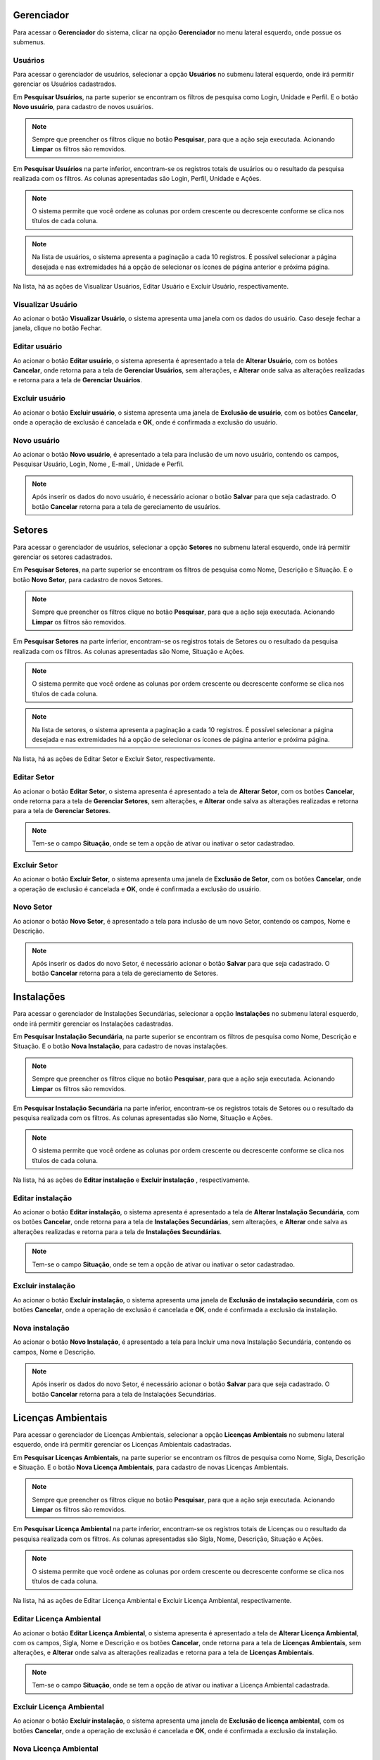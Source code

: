 Gerenciador
=============================

.. meta::
   :description: Apresentação do  Gerenciador - Usuários.
  
Para acessar o **Gerenciador** do sistema, clicar na opção **Gerenciador** no menu lateral esquerdo, onde possue os submenus.

.. image:: ../images/SAIP_Interno_Gerenciador.png 
     :alt: SAIP Interno Gereciador

Usuários
---------
Para acessar o gerenciador de usuários, selecionar a opção **Usuários** no submenu lateral esquerdo, onde irá permitir gerenciar os Usuários cadastrados.

.. image:: ../images/SAIP_Interno_Gerenciador_Usuarios.png
     :alt: SAIP Interno Gereciador Usuários

Em **Pesquisar Usuários**, na parte superior se encontram os filtros de pesquisa como Login, Unidade e Perfil. E o botão **Novo usuário**, para cadastro de novos usuários.

.. image:: ../images/SAIP_Interno_Gerenciador_Usuarios_Pesquisar_Usuarios.png
     :alt: SAIP Interno Gerenciador Pesquisar Usuários
.. note::
   Sempre que preencher os filtros clique no botão **Pesquisar**, para que a ação seja executada. Acionando **Limpar** os filtros são removidos.

.. image:: ../images/SAIP_Interno_Gerenciador_Usuarios_Pesquisar_Usuarios_Pesquisar_Limpar.png
     :alt: SAIP Interno Gerenciador Usuários Pesquisar

Em **Pesquisar Usuários** na parte inferior, encontram-se os registros totais de usuários ou o resultado da pesquisa realizada com os filtros. As colunas apresentadas são Login, Perfil, Unidade e Ações.

.. image:: ../images/SAIP_Interno_Gerenciador_Usuarios_Pesquisar_Usuarios_Pesquisar_Resultado.png
     :alt: SAIP Interno Gerenciador Usuários Resultado

.. note::
  O sistema permite que você ordene as colunas por ordem crescente ou decrescente conforme se clica nos títulos de cada coluna.

.. image:: ../images/SAIP_Interno_Gerenciador_Usuarios_Pesquisar_Usuarios_Pesquisar_Ordenar.png
     :alt: SAIP Interno Gerenciador Usuários Ordenar

.. note::
 Na lista de usuários, o sistema apresenta a paginação a cada 10 registros. É possível selecionar a página desejada e nas extremidades há a opção de selecionar os ícones de página anterior e próxima página.

.. image:: ../images/SAIP_Interno_Gerenciador_Usuarios_Pesquisar_Usuarios_Pesquisar_Paginacao.png
     :alt: SAIP Interno Gerenciador Usuários Paginação

Na lista, há as ações de Visualizar Usuários, Editar Usuário e Excluir Usuário, respectivamente.

.. image:: ../images/SAIP_Interno_Gerenciador_Usuarios_Pesquisar_Usuarios_Acoes.png
     :alt: SAIP Interno Gerenciador Usuários Ações

Visualizar Usuário
----------------------- 

Ao acionar o botão **Visualizar Usuário**, o sistema apresenta uma janela com os dados do usuário. Caso deseje fechar a janela, clique no botão Fechar.

.. image:: ../images/SAIP_Interno_Gerenciador_Usuarios_Pesquisar_Usuarios_Acoes_Visualizar_Usuario.png
     :alt: SAIP Interno Gerenciador Visualizar Usuário

Editar usuário
----------------  

Ao acionar o botão **Editar usuário**, o sistema apresenta é apresentado a tela de **Alterar Usuário**, com os botões **Cancelar**, onde retorna para a tela de **Gerenciar Usuários**, sem alterações, e **Alterar** onde salva as alterações realizadas e retorna para a tela de **Gerenciar Usuários**.

.. image:: ../images/SAIP_Interno_Gerenciador_Usuarios_Pesquisar_Usuarios_Acoes_Editar_Usuario.png
     :alt: SAIP Interno Gerenciador Editar Usuário


Excluir usuário
----------------- 

Ao acionar o botão **Excluir usuário**, o sistema apresenta uma janela de **Exclusão de usuário**, com os botões **Cancelar**, onde a operação de exclusão é cancelada e **OK**, onde é confirmada a exclusão do usuário.


.. image:: ../images/SAIP_Interno_Gerenciador_Usuarios_Pesquisar_Usuarios_Acoes_Excluir_Usuario.png
     :alt: SAIP Interno Gerenciador Excluir usuário


Novo usuário
-------------

Ao acionar o botão **Novo usuário**, é apresentado a tela para inclusão de um novo usuário, contendo os campos, Pesquisar Usuário, Login, Nome , E-mail , Unidade e Perfil.

.. note:: 
   Após inserir os dados do novo usuário, é necessário acionar o botão **Salvar** para que seja cadastrado. O botão **Cancelar** retorna para a tela de gereciamento de usuários.

.. image:: ../images/SAIP_Interno_Gerenciador_Usuarios_Pesquisar_Usuarios_Cadastrar_Usuario.png
            :alt: SAIP Interno Gerenciador Usuário Cadastrar Usuário

Setores
===========
   
Para acessar o gerenciador de usuários, selecionar a opção **Setores** no submenu lateral esquerdo, onde irá permitir gerenciar os setores cadastrados.

.. image:: ../images/SAIP_Interno_Gerenciador_Setores.png
     :alt: SAIP Interno Gereciador Setores

Em **Pesquisar Setores**, na parte superior se encontram os filtros de pesquisa como Nome, Descrição e Situação. E o botão **Novo Setor**, para cadastro de novos Setores.

.. image:: ../images/SAIP_Interno_Gerenciador_Usuarios_Pesquisar_Setores.png
     :alt: SAIP Interno Gerenciador Pesquisar Setores

.. note::
 Sempre que preencher os filtros clique no botão **Pesquisar**, para que a ação seja executada. Acionando **Limpar** os filtros são removidos.

.. image:: ../images/SAIP_Interno_Gerenciador_Usuarios_Pesquisar_Setores_Pesquisar_Limpar.png
     :alt: SAIP Interno Gerenciador Setores Pesquisar

Em **Pesquisar Setores** na parte inferior, encontram-se os registros totais de Setores ou o resultado da pesquisa realizada com os filtros. As colunas apresentadas são Nome, Situação e Ações.
                      
.. image:: ../images/SAIP_Interno_Gerenciador_Setores_Pesquisar_Setores_Pesquisar_Resultado.png
          :alt: SAIP Interno Gerenciador Usuários Resultado

.. note::
     O sistema permite que você ordene as colunas por ordem crescente ou decrescente conforme se clica nos títulos de cada coluna.
                    
.. image:: ../images/SAIP_Interno_Gerenciador_Setores_Pesquisar_Setores_Pesquisar_Ordenar.png
          :alt: SAIP Interno Gerenciador Setores Ordenar

.. note::
     Na lista de setores, o sistema apresenta a paginação a cada 10 registros. É possível selecionar a página desejada e nas extremidades há a opção de selecionar os ícones de página anterior e próxima página.
                    
.. image:: ../images/SAIP_Interno_Gerenciador_Setores_Paginacao.png
     :alt: SAIP Interno Gerenciador Setores Paginação

Na lista, há as ações de Editar Setor e Excluir Setor, respectivamente.

.. image:: ../images/SAIP_Interno_Gerenciador_Setores_Acoes.png
     :alt: SAIP Interno Gerenciador Setores Ações

Editar Setor
--------------

Ao acionar o botão **Editar Setor**, o sistema apresenta é apresentado a tela de **Alterar Setor**, com os botões **Cancelar**, onde retorna para a tela de **Gerenciar Setores**, sem alterações, e **Alterar** onde salva as alterações realizadas e retorna para a tela de **Gerenciar Setores**.

.. note::
   Tem-se o campo **Situação**, onde se tem a opção de ativar ou inativar o setor cadastradao. 

.. image:: ../images/SAIP_Interno_Gerenciador_SetoresAcoes_Editar_Setor.png 
     :alt: SAIP Interno Gerenciador Editar Setor

Excluir Setor
-------------- 

Ao acionar o botão **Excluir Setor**, o sistema apresenta uma janela de **Exclusão de Setor**, com os botões **Cancelar**, onde a operação de exclusão é cancelada e **OK**, onde é confirmada a exclusão do usuário.


.. image:: ../images/SAIP_Interno_Gerenciador_Setores_Acoes_Excluir_Setor.png
     :alt: SAIP Interno Gerenciador Excluir usuário

Novo Setor
-------------

Ao acionar o botão **Novo Setor**, é apresentado a tela para inclusão de um novo Setor, contendo os campos, Nome e Descrição.

.. image:: ../images/SAIP_Interno_Gerenciador_Setores_Cadastrar_Setor.png 
     :alt: SAIP Interno Gerenciador Setores Cadastrar Setor

.. note:: 
   Após inserir os dados do novo Setor, é necessário acionar o botão **Salvar** para que seja cadastrado. O botão **Cancelar** retorna para a tela de gereciamento de Setores.


Instalações
=============
      
Para acessar o gerenciador de Instalações Secundárias, selecionar a opção **Instalações** no submenu lateral esquerdo, onde irá permitir gerenciar os Instalações cadastradas.

.. image:: ../images/SAIP_Interno_Gerenciador_Instalacoes.png
     :alt: SAIP Interno Gereciador Setores

Em **Pesquisar Instalação Secundária**, na parte superior se encontram os filtros de pesquisa como Nome, Descrição e Situação. E o botão **Nova Instalação**, para cadastro de novas instalações.

.. image:: ../images/SAIP_Interno_Gerenciador_instalacoes_Pesquisar_instalacao.png
     :alt: SAIP Interno Gerenciador Pesquisar instalações
.. note::
     Sempre que preencher os filtros clique no botão **Pesquisar**, para que a ação seja executada. Acionando **Limpar** os filtros são removidos.

.. image:: ../images/SAIP_Interno_Gerenciador_instalacoes_Pesquisar_instalacoes_Pesquisar_Limpar.png
     :alt: SAIP Interno Gerenciador instalacoes Pesquisar

Em **Pesquisar Instalação Secundária** na parte inferior, encontram-se os registros totais de Setores ou o resultado da pesquisa realizada com os filtros. As colunas apresentadas são Nome, Situação e Ações.
                      
.. image:: ../images/SAIP_Interno_Gerenciador_instalacoes_Pesquisar_instalacoes_Resultado.png
     :alt: SAIP Interno Gerenciador instalacoes Resultado

.. note::
     O sistema permite que você ordene as colunas por ordem crescente ou decrescente conforme se clica nos títulos de cada coluna.
                    
.. image:: ../images/SAIP_Interno_Gerenciador_instalacoes_Pesquisar_Ordenar.png
     :alt: SAIP Interno Gerenciador instalacoes Ordenar

Na lista, há as ações de **Editar instalação** e **Excluir instalação** , respectivamente.

.. image:: ../images/SAIP_Interno_Gerenciador_Setores_Acoes.png
     :alt: SAIP Interno Gerenciador instalação Ações

Editar instalação
------------------

Ao acionar o botão **Editar instalação**, o sistema apresenta é apresentado a tela de **Alterar Instalação Secundária**, com os botões **Cancelar**, onde retorna para a tela de **Instalações Secundárias**, sem alterações, e **Alterar** onde salva as alterações realizadas e retorna para a tela de **Instalações Secundárias**.

.. note::
   Tem-se o campo **Situação**, onde se tem a opção de ativar ou inativar o setor cadastradao. 

.. image:: ../images/SAIP_Interno_Gerenciador_instalacoes_Acoes_Editar_instalacao.png
     :alt: SAIP Interno Gerenciador Editar instalacao

Excluir instalação
-----------------------  

Ao acionar o botão **Excluir instalação**, o sistema apresenta uma janela de **Exclusão de instalação secundária**, com os botões **Cancelar**, onde a operação de exclusão é cancelada e **OK**, onde é confirmada a exclusão da instalação.

.. image:: ../images/SAIP_Interno_Gerenciador_Instalacoes_Acoes_Excluir_instalacao.png 
     :alt: SAIP Interno Gerenciador Excluir instalação

Nova instalação
----------------

Ao acionar o botão **Novo Instalação**, é apresentado a tela para Incluir uma nova Instalação Secundária, contendo os campos, Nome e Descrição.

.. note:: 
     Após inserir os dados do novo Setor, é necessário acionar o botão **Salvar** para que seja cadastrado. O botão **Cancelar** retorna para a tela de Instalações Secundárias.


.. image:: ../images/SAIP_Interno_Gerenciador_Instalacoes_Cadastrar_instalacao.png
     :alt: SAIP Interno Gerenciador Instalacoes Cadastrar instalação


Licenças Ambientais
=====================

Para acessar o gerenciador de Licenças Ambientais, selecionar a opção **Licenças Ambientais** no submenu lateral esquerdo, onde irá permitir gerenciar os Licenças Ambientais cadastradas.

.. image:: ../images/SAIP_Interno_Gerenciador_Licencas.png 
     :alt: SAIP Interno Gereciador Licencas

Em **Pesquisar Licenças Ambientais**, na parte superior se encontram os filtros de pesquisa como Nome, Sigla, Descrição e Situação. E o botão **Nova Licença Ambientais**, para cadastro de novas Licenças Ambientais.

.. image:: ../images/SAIP_Interno_Gerenciador_Licencas_Pesquisar_Licencas.png
     :alt: SAIP Interno Gerenciador Pesquisar Licenças Ambientais

.. note::
     Sempre que preencher os filtros clique no botão **Pesquisar**, para que a ação seja executada. Acionando **Limpar** os filtros são removidos.

.. image:: ../images/SAIP_Interno_Gerenciador_Licencas_Pesquisar_Licencas_Pesquisar_Limpar.png
     :alt: SAIP Interno Gerenciador Licencas Pesquisar

Em **Pesquisar Licença Ambiental** na parte inferior, encontram-se os registros totais de Licenças ou o resultado da pesquisa realizada com os filtros. As colunas apresentadas são Sigla, Nome, Descrição, Situação e Ações.
                      
.. image:: ../images/SAIP_Interno_Gerenciador_Licencas_Pesquisar_Licencas_Resultado.png
     :alt: SAIP Interno Gerenciador Licencas Resultado

.. note::
     O sistema permite que você ordene as colunas por ordem crescente ou decrescente conforme se clica nos títulos de cada coluna.
                    
.. image:: ../images/SAIP_Interno_Gerenciador_Licenca_Pesquisar_Ordenar.png
     :alt: SAIP Interno Gerenciador Licencas Ordenar


Na lista, há as ações de Editar Licença Ambiental e Excluir Licença Ambiental, respectivamente.

.. image:: ../images/SAIP_Interno_Gerenciador_Licenca_Acoes.png
     :alt: SAIP Interno Gerenciador Licencas Ações

Editar Licença Ambiental
-------------------------

Ao acionar o botão **Editar Licença Ambiental**, o sistema apresenta é apresentado a tela de **Alterar Licença Ambiental**, com os campos, Sigla, Nome e Descrição e os botões **Cancelar**, onde retorna para a tela de **Licenças Ambientais**, sem alterações, e **Alterar** onde salva as alterações realizadas e retorna para a tela de **Licenças Ambientais**.

.. note::
   Tem-se o campo **Situação**, onde se tem a opção de ativar ou inativar a Licença Ambiental cadastrada. 

.. image:: ../images/SAIP_Interno_Gerenciador_Licenca_Acoes_Editar_Licenca.png
    :alt: SAIP Interno Gerenciador Editar Licenças

Excluir Licença Ambiental
---------------------------

Ao acionar o botão **Excluir instalação**, o sistema apresenta uma janela de **Exclusão de licença ambiental**, com os botões **Cancelar**, onde a operação de exclusão é cancelada e **OK**, onde é confirmada a exclusão da instalação.


.. image:: ../images/SAIP_Interno_Gerenciador_Licenca_Acoes_Excluir_Licenca.png
     :alt: SAIP Interno Gerenciador Excluir Licenças                

Nova Licença Ambiental
------------------------

Ao acionar o botão **Nova Licença Ambiental**, é apresentado a tela para Incluir Licença Ambiental, contendo os campos, Sigla, Nome e Descrição.

..note:: 
     Após inserir os dados da Nova Licença Ambiental, é necessário acionar o botão **Salvar** para que seja cadastrado. O botão **Cancelar** retorna para a tela de Instalações Secundárias.

.. image:: ../images/SAIP_Interno_Gerenciador_Licenca_Cadastrar_Licenca.png
     :alt: SAIP Interno Gerenciador Licença Cadastrar Licença

Seções
=======

Para acessar o gerenciador de Seções, selecionar a opção **Seções** no submenu lateral esquerdo, onde irá permitir gerenciar as Seções cadastradas.

.. image:: ../images/SAIP_Interno_Gerenciador_Secoes.png 
     :alt: SAIP Interno Gereciador Secoes

Em **Pesquisar Seções**, na parte superior se encontram os filtros de pesquisa como Nome e Situação. E o botão **Nova Seção**, para cadastro de novas Seções.

.. image:: ../images/SAIP_Interno_Gerenciador_Secoes_Pesquisar_Secoes.png
     :alt: SAIP Interno Gerenciador Pesquisar Seções

.. note::
     Sempre que preencher os filtros clique no botão **Pesquisar**, para que a ação seja executada. Acionando **Limpar** os filtros são removidos.

.. image:: ../images/SAIP_Interno_Gerenciador_Secoes_Pesquisar_Limpar.png
     :alt: SAIP Interno Gerenciador Seções Pesquisar

Em **Pesquisar Seções** na parte inferior, encontram-se os registros totais de Licenças ou o resultado da pesquisa realizada com os filtros. As colunas apresentadas são Nome, Situação e Ações.
                      
.. image:: ../images/SAIP_Interno_Gerenciador_Secoes_Pesquisar_Secoes_Resultado.png
     :alt: SAIP Interno Gerenciador Seções Resultado

.. note::
     O sistema permite que você ordene as colunas por ordem crescente ou decrescente conforme se clica nos títulos de cada coluna.
                    
.. image:: ../images/SAIP_Interno_Gerenciador_Secoes_Pesquisar_Ordenar.png
     :alt: SAIP Interno Gerenciador Seções Ordenar

.. note::
     Na lista de Seções, o sistema apresenta a paginação a cada 10 registros. É possível selecionar a página desejada e nas extremidades há a opção de selecionar os ícones de página anterior e próxima página.
                    
.. image:: ../images/SAIP_Interno_Gerenciador_Secoes_Paginacao.png
     :alt: SAIP Interno Gerenciador Seções Paginação


Na lista, há as ações de Editar Seção e Excluir Seção, respectivamente.

.. image:: ../images/SAIP_Interno_Gerenciador_Secoes_Acoes.png
     :alt: SAIP Interno Gerenciador Seções Ações

Editar Seção
--------------

Ao acionar o botão **Editar Secoes**, o sistema apresenta é apresentado a tela de **Alterar Seção**, com os campos, Nome e texto, e os botões **Cancelar**, onde retorna para a tela de **Gerenciar Seções**, sem alterações, e **Salvar** onde salva as alterações realizadas e retorna para a tela de **Gerenciar Seções**.

.. note::
   Tem-se o campo **Situação**, onde se tem a opção de ativar ou inativar a Seção cadastrada. 

.. image:: ../images/SAIP_Interno_Gerenciador_Secoes_Acoes_Editar_Secoes.png
     :alt: SAIP Interno Gerenciador Editar Seção

Excluir Seção
---------------

Ao acionar o botão **Excluir Seçãoo**, o sistema apresenta uma janela de **Exclusão de seção**, com os botões **Cancelar**, onde a operação de exclusão é cancelada e **OK**, onde é confirmada a exclusão da instalação.


.. image:: ../images/SAIP_Interno_Gerenciador_Secoes_Acoes_Excluir_Secoes.png
     :alt: SAIP Interno Gerenciador Excluir Seção               

Nova Seção
------------------------

Ao acionar o botão **Nova Seção**, é apresentado a tela para Incluir Seção, contendo os campos Nome e Texto.

.. note:: 
   Após inserir os dados da Nova Nova Seção, é necessário acionar o botão **Salvar** para que seja cadastrado. O botão **Cancelar** retorna para a tela de Gerenciar Seções.


.. image:: ../images/SAIP_Interno_Gerenciador_Secao_Cadastrar_Secao.png
     :alt: SAIP Interno Gerenciador Seções Cadastrar Seção


Tipologias
===========
     
Para acessar o gerenciador de Tipologias, selecionar a opção **Tipologias** no submenu lateral esquerdo, onde irá permitir gerenciar as Tipologias cadastradas.
     
.. image:: ../images/SAIP_Interno_Gerenciador_Tipologias.png
           :alt: SAIP Interno Gereciador Tipologias
     
Em **Pesquisar Tipologias**, na parte superior se encontram os filtros de pesquisa como Código, Empreendimento, Detalhamento, Sub-Detalhamento e Nível. E o botão **Nova Tipologia**, para cadastro de novas Tipologias.
     
.. image:: ../images/SAIP_Interno_Gerenciador_Tipologias_Pesquisar_Tipologia.png
                                :alt: SAIP Interno Gerenciador Pesquisar Tipologia
.. note::
     Sempre que preencher os filtros clique no botão **Pesquisar**, para que a ação seja executada. Acionando **Limpar** os filtros são removidos.
     
.. image:: ../images/SAIP_Interno_Gerenciador_Tipologia_Pesquisar_Limpar.png
                                :alt: SAIP Interno Gerenciador Tipologia Pesquisar
     
Em **Pesquisar Tipologias** na parte inferior, encontram-se os registros totais de Licenças ou o resultado da pesquisa realizada com os filtros. As colunas apresentadas são Código, Empreendimento, Detalhamento, Sub-Detalhamento, Nível e Ações.
                           
.. image:: ../images/SAIP_Interno_Gerenciador_Tipologias_Tipologia_Resultado.png
          :alt: SAIP Interno Gerenciador Tipologia Resultado
     
.. note::
      O sistema permite que você ordene as colunas por ordem crescente ou decrescente conforme se clica nos títulos de cada coluna.
                         
 .. image:: ../images/SAIP_Interno_Gerenciador_Tipologias_Pesquisar_Ordenar.png
     :alt: SAIP Interno Gerenciador Tipologia Ordenar
     
.. note::
     Na lista de Tipologias, o sistema apresenta a paginação a cada 10 registros. É possível selecionar a página desejada e nas extremidades há a opção de selecionar os ícones de página anterior e próxima página.
                         
.. image:: ../images/SAIP_Interno_Gerenciador_Tipologia_Paginacao.png
     :alt: SAIP Interno Gerenciador Tipologia Paginação
     
     
Na lista, há as ações de Editar Tipologia e Excluir Tipologia, respectivamente.
     
.. image:: ../images/SAIP_Interno_Gerenciador_Tipologias_Acoes.png
     :alt: SAIP Interno Gerenciador Tipologias Ações
     
Editar Tipologia
-----------------
     
Ao acionar o botão **Editar Tipologia**, é apresentado a tela de **Editar Tipologia**, com os campos, Tipo de Empreendimento, com o botão **Novo**, Detalhamento com o botão **novo** ao lado, Sub-detalhamento, Nível, Código e os botões **Cancelar**, onde retorna para a tela de **Gerenciar Tipologias**, sem alterações, e **Salvar** onde salva as alterações realizadas e retorna para a tela de **Gerenciar Tipologias**.
     
.. image:: ../images/SAIP_Interno_Gerenciador_Tipologia_Empreendimento_Editar.png
     :alt: SAIP Interno Gerenciador Editar Tipologia
     
     
.. note::
     Tem-se o botão **novo**, ao lado do campo Empreendimento, ao ser acionado é apresentado uma janela **Novo Tipo de Empreendimento** com o campo, Nome, para criar um novo tipo de Empreendimento. 
     
.. image:: ../images/SAIP_Interno_Gerenciador_Tipologia_Empreendimento_Editar_Botao_Novo.png
                                :alt: SAIP Interno Gerenciador Editar Tipologia
     
     
.. note::
     Tem-se o botão **novo** ao lado do campo Detalhamento, ao ser acionado é apresentado uma janela **Novo Tipo de Detalhamento** com o campo, Nome para criar um novo tipo de Detalhamento. 
     
.. image:: ../images/SAIP_Interno_Gerenciador_Tipologia_Detalhamento_Editar_Botao_Novo.png
     :alt: SAIP Interno Gerenciador Editar Tipologia
     
Excluir Tipologia
--------------------------
     
Ao acionar o botão **Excluir Tipologia**, o sistema apresenta uma janela de **Exclusão de Tipologia**, com os botões **Cancelar**, onde a operação de exclusão é cancelada e **OK**, onde é confirmada a exclusão da Tipologia.
     
     
.. image:: ../images/SAIP_Interno_Gerenciador_Tipologias_Acoes_Excluir_Tipologia.png
     :alt: SAIP Interno Gerenciador Excluir Tipologia              
     
Nova Tipologia
------------------------
     
Ao acionar o botão **Nova Tipologia**, é apresentado a tela para Incluir Tipologia, contendo os campos, Tipo de Empreendimento, com o botão **Novo**, Detalhamento com o botão **novo** ao lado, Sub-detalhamento, Nível, Código.
     
.. image:: ../images/SAIP_Interno_Gerenciador_Tipologia_Incluir_Tipologia.png
                                :alt: SAIP Interno Gerenciador Nova Tipologia
     
.. note::
     Tem-se o botão **novo** ao lado do campo empreendimento,ao ser acionado é apresentado uma janela **Novo Tipo de Empreendimento** com o campo, Nome, para criar um novo tipo de empreendimento. 
     
.. image:: ../images/SAIP_Interno_Gerenciador_Tipologia_Empreendimento_Incluir_Botao_Novo.png
     :alt: SAIP Interno Gerenciador Nova Tipologia Botão novo Empreendimento
     
     
.. note::
        Tem-se o botão **novo** ao lado do campo Detalhamento,ao ser acionado é apresentado uma janela **Novo Tipo de Detalhamento** com o campo, Nome, para criar um novo tipo de Detalhamento. 
     
.. image:: ../images/SAIP_Interno_Gerenciador_Tipologia_Detalhamento_Incluir_Botao_Novo.png
     :alt: SAIP Interno Gerenciador Nova Tipologia Botão novo Detalhamento
     
.. note:: 
   Após inserir os dados da Nova Tipologia, é necessário acionar o botão **Salvar** para que seja cadastrado. O botão **Cancelar** retorna para a tela de Gerenciar Tipologias.
     
     
.. image:: ../images/SAIP_Interno_Gerenciador_Tipologias_Cadastrar_Tipologia.png 
     :alt: SAIP Interno Gerenciador Tipologias Cadastrar Tipologia

Intervenções
===============
     
Para acessar o gerenciador de Tipos de Intervenções, selecionar a opção **Intervenções** no submenu lateral esquerdo, onde irá permitir gerenciar os tipos de Intervenções.
     
.. image:: ../images/SAIP_Interno_Gerenciador_Tipos_Intervencoes.png
             :alt: SAIP Interno Gereciador Tipos Intervencoes
     
Em **Pesquisar Tipos de Intervenções**, na parte superior se encontram os filtros de pesquisa como Nome, Descrição e Situação. E o botão **Novo Tipo de Intervenção**, para cadastro de novas Intervenções.
     
.. image:: ../images/SAIP_Interno_Gerenciador_Intervencoes_Pesquisar_Intervencoes.png
     :alt: SAIP Interno Gerenciador Tipos Intervenções

     .. note::
          Sempre que preencher os filtros clique no botão **Pesquisar**, para que a ação seja executada. Acionando **Limpar** os filtros são removidos.
     
.. image:: ../images/SAIP_Interno_Gerenciador_Intervencoes_Pesquisar_Limpar.png
           :alt: SAIP Interno Gerenciador Tipos Intervenções Pesquisar
     
Em **Pesquisar Tipos de Intervenções** na parte inferior, encontram-se os registros totais de Licenças ou o resultado da pesquisa realizada com os filtros. As colunas apresentadas são Nome, Descrição, Situação e Ações.
                           
.. image:: ../images/SAIP_Interno_Gerenciador_Intervencoes_Pesquisar_Resultado.png 
     :alt: SAIP Interno Gerenciador Intervenções Resultado
     
.. note::
      O sistema permite que você ordene as colunas por ordem crescente ou decrescente conforme se clica nos títulos de cada coluna.
                         
.. image:: ../images/SAIP_Interno_Gerenciador_Intervencoes_Pesquisar_Ordenar.png
     :alt: SAIP Interno Gerenciador Intervenções Ordenar
     
     
Na lista, há as ações de **Editar Tipo de Intervenção** e Excluir **Tipo de Intervenção**, respectivamente.
     
.. image:: ../images/SAIP_Interno_Gerenciador_Intervencoes_Acoes.png
     :alt: SAIP Interno Gerenciador Intervenções Ações
     
Editar Tipo de Intervenção
---------------------------
     
Ao acionar o botão **Editar Tipo de Intervenção**, o sistema apresenta é apresentado a tela de **Alterar Tipo de Intervenção**, com os campos, Nome e Descrição, e os botões **Cancelar**, onde retorna para a tela de **Gerenciar Tipos de Intervenções**, sem alterações, e **Alterar**, onde salva as alterações realizadas e retorna para a tela de **Gerenciar Tipos de Intervenções**.
     
.. note::
        Tem-se o campo **Situação**, onde se tem a opção de ativar ou inativar a Intervenção cadastrada. 
     
.. image:: ../images/SAIP_Interno_Gerenciador_Intervencoes_Acoes_Editar_Intervencao.png
     :alt: SAIP Interno Gerenciador Editar Intervenções
     
Excluir Tipo de Intervenção
----------------------------
     
Ao acionar o botão **Excluir Tipo de Intervenção**, o sistema apresenta uma janela de **Exclusão de Tipo de Intervenção**, com os botões **Cancelar**, onde a operação de exclusão é cancelada e **OK**, onde é confirmada a exclusão da Intervenção.
     
     
.. image:: ../images/SAIP_Interno_Gerenciador_Intervencoes_Acoes_Excluir_Intervencao.png
        :alt: SAIP Interno Gerenciador Excluir Intervenção               
     
Novo Tipo de Intervenção
--------------------------
     
Ao acionar o botão **Novo Tipo de Intervenção**, é apresentado a tela para Incluir Tipo de Intervenção, contendo os campos, Nome e Descrição.
     
.. note:: 
     Após inserir os dados da Intervenção, é necessário acionar o botão **Salvar** para que seja cadastrado. O botão **Cancelar** retorna para a tela de Gerenciar Tipos de Intervenções.
     
     
.. image:: ../images/SAIP_Interno_Gerenciador_ntervencoes_Cadastrar_Intervencao.png
           :alt: SAIP Interno Gerenciador Intervenções Cadastrar Intervenção


Situações
===========
           
Para acessar o gerenciador de Situações, selecionar a opção **Situações** no submenu lateral esquerdo, onde irá permitir gerenciar os tipos de Intervenções.
           
.. image:: ../images/SAIP_Interno_Gerenciador_Situacao.png
    :alt: SAIP Interno Gereciador Situações
           
Em **Pesquisar Situações**, na parte superior se encontram os filtros de pesquisa como Nome, Descrição e Situação. E o botão **Nova Situação**, para cadastro de novas Situações.
           
.. image:: ../images/SAIP_Interno_Gerenciador_Situacoes_Pesquisar_Situacao.png
     :alt: SAIP Interno Gerenciador Situação
          
.. note::
   Sempre que preencher os filtros clique no botão **Pesquisar**, para que a ação seja executada. Acionando **Limpar** os filtros são removidos.
           
.. image:: ../images/SAIP_Interno_Gerenciador_Situacao_Pesquisar_Limpar.png
    :alt: SAIP Interno Gerenciador Situações Pesquisar
           
Em **Pesquisar Situações** na parte inferior, encontram-se os registros totais de Licenças ou o resultado da pesquisa realizada com os filtros. As colunas apresentadas são Nome, Descrição, Situação e Ações.
                                 
.. image:: ../images/SAIP_Interno_Gerenciador_Situacoes_Pesquisar_Resultado.png
     :alt: SAIP Interno Gerenciador Situações Resultado
           
.. note::
     O sistema permite que você ordene as colunas por ordem crescente ou decrescente conforme se clica nos títulos de cada coluna.
                               
.. image:: ../images/SAIP_Interno_Gerenciador_Situacoes_Pesquisar_Ordenar.png
     :alt: SAIP Interno Gerenciador Situações Ordenar
           
           
Na lista, há as ações de **Editar Situação** e  **Excluir Situação**, respectivamente.
           
.. image:: ../images/SAIP_Interno_Gerenciador_Situacoes_Acoes.png
                 :alt: SAIP Interno Gerenciador Situações Ações
                  
Editar Situação
-------------------

Ao acionar o botão **Editar Situação**, o sistema apresenta é apresentado a tela de **Alterar Situação**, com os campos, Nome e Descrição, e os botões **Cancelar**, onde retorna para a tela de **Gerenciar Situações**, sem alterações, e **Salvar**, onde salva as alterações realizadas e retorna para a tela de **Gerenciar Situações**.
           
.. note::
     Tem-se o campo **Situação**, onde se tem a opção de ativar ou inativar a Intervenção cadastrada. 
           
.. image:: ../images/SAIP_Interno_Gerenciador_Situacoe_Acoes_Editar_Situacao.png 
      :alt: SAIP Interno Gerenciador Editar Situação        

Excluir Situação
-------------------
           
Ao acionar o botão **Excluir Tipo de Intervenção**, o sistema apresenta uma janela de **Exclusão de Tipo de Intervenção**, com os botões **Cancelar**, onde a operação de exclusão é cancelada e **OK**, onde é confirmada a exclusão da Intervenção.
                    
.. image:: ../images/SAIP_Interno_Gerenciador_Situacoes_Acoes_Excluir_Situacao.png
     :alt: SAIP Interno Gerenciador Excluir Situação               
           
Nova Situação
-----------------
           
Ao acionar o botão **Novo Situação**, é apresentado a tela para Incluir Situação, contendo os campos, Nome e Descrição.
           
.. note:: 
   Após inserir os dados da Situação, é necessário acionar o botão **Salvar** para que seja cadastrado. O botão **Cancelar** retorna para a tela de Gerenciar Situações.
           
.. image:: ../images/SAIP_Interno_Gerenciador_Situacoes_Cadastrar_Situacao.png
     :alt: SAIP Interno Gerenciador Situações Cadastrar Situação

Destinatários
==============
     
Para acessar o gerenciador de Órgãos Ambientais Destinatários, selecionar a opção **Destinatários** no submenu lateral esquerdo, onde irá permitir gerenciar os Órgãos Ambientais Destinatários.
     
.. image:: ../images/SAIP_Interno_Gerenciador_Destinatario.png
        :alt: SAIP Interno Gereciador Destinatários
     
Em **Pesquisar Órgãos Ambientais Destinatários**, na parte superior se encontram os filtros de pesquisa como Unidade, Esfera do Licenciamento Ambiental, Situação, Descrição do Destinatário e E-mail. E o botão **Novo Órgão Ambiental Destinatário**, para cadastro de novos Destinatários.
     
.. image:: ../images/SAIP_Interno_Gerenciador_Destinatarios_Pesquisar_Destinatario.png
     :alt: SAIP Interno Gerenciador Destinatários Filtros
.. note::
     Sempre que preencher os filtros clique no botão **Pesquisar**, para que a ação seja executada. Acionando **Limpar** os filtros são removidos.
     
.. image:: ../images/SAIP_Interno_Gerenciador_Destinatario_Pesquisar_Limpar.png
     :alt: SAIP Interno Gerenciador Destinatários Pesquisar
     
Em **Pesquisar Órgãos Ambientais Destinatários** na parte inferior, encontram-se os registros totais de Destinatários ou o resultado da pesquisa realizada com os filtros. As colunas apresentadas, são, Unidade, Esfera do Licenciamento Ambiental, E-mail, Descrição, Situação e Ações.
                           
.. image:: ../images/SAIP_Interno_Gerenciador_Destinatarios_Pesquisar_Resultado.png
     :alt: SAIP Interno Gerenciador Destinatários Resultado
     
.. note::
     O sistema permite que você ordene as colunas por ordem crescente ou decrescente conforme se clica nos títulos de cada coluna.
                         
.. image:: ../images/SAIP_Interno_Gerenciador_Destinatarios_Pesquisar_Ordenar.png
      :alt: SAIP Interno Gerenciador Destinatários Ordenar
     
     
Na lista, há as ações de **Alterar Órgão Ambiental Destinatário** e  **Excluir Órgão Ambiental Destinatário**, respectivamente.
     
.. image:: ../images/SAIP_Interno_Gerenciador_Destinatarios_Acoes.png
      :alt: SAIP Interno Gerenciador Destinatários Ações
     
Alterar Órgão Ambiental Destinatário
-------------------------------------
     
Ao acionar o botão **Editar Situação**, o sistema apresenta é apresentado a tela de **Alterar Situação**, com os campos, Nome e Descrição, e os botões **Cancelar**, onde retorna para a tela de **Órgãos Ambientais Destinatários**, sem alterações, e **Salvar**, onde salva as alterações realizadas e retorna para a tela de **Órgãos Ambientais Destinatários**.
     
.. note::
        Tem-se o campo **Situação**, onde se tem a opção de ativar ou inativar o Destinatário cadastrado. 
     
.. image:: ../images/SAIP_Interno_Gerenciador_Destinatarios_Acoes_Editar_Destinatario.png
           :alt: SAIP Interno Gerenciador Editar Destinatário
     
Excluir Órgão Ambiental Destinatário
------------------------------------
     
Ao acionar o botão **Excluir Tipo de Intervenção**, o sistema apresenta uma janela de **Exclusão de Tipo de Intervenção**, com os botões **Cancelar**, onde a operação de exclusão é cancelada e **OK**, onde é confirmada a exclusão da Intervenção.
     
     
.. image:: ../images/SAIP_Interno_Gerenciador_Destinatarios_Acoes_Excluir_Destinatario.png
     :alt: SAIP Interno Gerenciador Excluir Destinatário  
     
     
Novo Órgão Ambiental Destinatário
-----------------------------------
     
Ao acionar o botão **Novo Órgão Ambiental Destinatário**, é apresentado a tela para Incluir Órgão Ambiental Destinatário, contendo os campos, Unidade eEsfera do Licenciamento Ambiental, E-mail e Texto do Destinatário.
     
.. note:: 
     Após inserir os dados do Órgão Ambiental Destinatário, é necessário acionar o botão **Salvar** para que seja cadastrado. O botão **Cancelar** retorna para a tela de Órgãos Ambientais Destinatários.
      
.. image:: ../images/SAIP_Interno_Gerenciador_Destinatarios_Cadastrar_Destinatario.png
     :alt: SAIP Interno Gerenciador Destinatários Cadastrar Destinatário